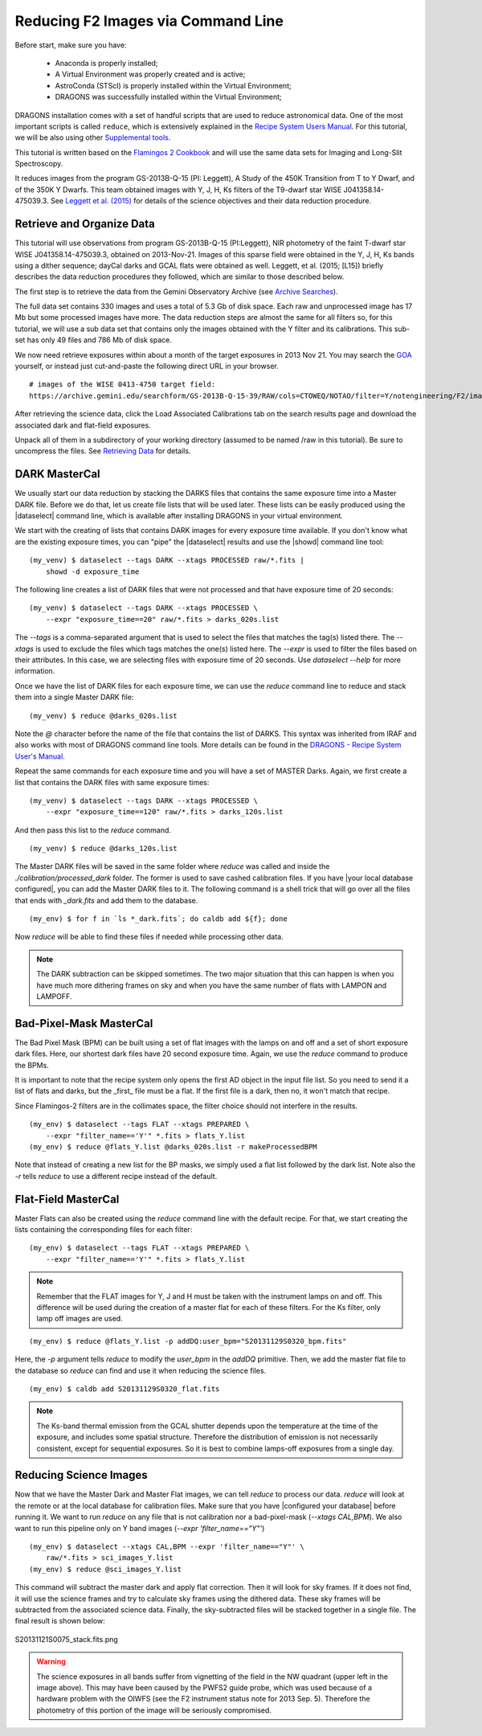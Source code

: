 
.. _command_line_data_reduction:

Reducing F2 Images via Command Line
===================================

Before start, make sure you have:

    - Anaconda is properly installed;
    - A Virtual Environment was properly created and is active;
    - AstroConda (STScI) is properly installed within the Virtual Environment;
    - DRAGONS was successfully installed within the Virtual Environment;

DRAGONS installation comes with a set of handful scripts that are used to
reduce astronomical data. One of the most important scripts is called
``reduce``, which is extensively explained in the
`Recipe System Users Manual <https://dragons-recipe-system-users-manual.readthedocs.io/en/latest/index.html>`_.
For this tutorial, we will be also using other
`Supplemental tools <https://dragons-recipe-system-users-manual.readthedocs.io/en/latest/supptools.html>`_.

.. todo::
    Add `caldb` to the supplemental tools

.. todo::
    Add `dataselect` to the supplemental tools

This tutorial is written based on the `Flamingos 2 Cookbook <http://rashaw-science.org/F2_drc/>`_
and will use the same data sets for Imaging and Long-Slit Spectroscopy.

It reduces images from the program GS-2013B-Q-15 (PI: Leggett), A Study of the
450K Transition from T to Y Dwarf, and of the 350K Y Dwarfs. This team obtained
images with Y, J, H, Ks filters of the T9-dwarf star WISE J041358.14-475039.3.
See
`Leggett et al. (2015) <https://ui.adsabs.harvard.edu/#abs/2015ApJ...799...37L/abstract>`_
for details of the science objectives and their data reduction procedure.


Retrieve and Organize Data
--------------------------
This tutorial will use observations from program GS-2013B-Q-15 (PI:Leggett),
NIR photometry of the faint T-dwarf star WISE J041358.14-475039.3, obtained on
2013-Nov-21. Images of this sparse field were obtained in the Y, J, H, Ks bands
using a dither sequence; dayCal darks and GCAL flats were obtained as well.
Leggett, et al. (2015; [L15]) briefly describes the data reduction procedures
they followed, which are similar to those described below.

The first step is to retrieve the data from the Gemini Observatory Archive (see
`Archive Searches <http://rashaw-science.org/F2_drc/GettingStarted.html#archive-search>`_).

The full data set contains 330 images and uses a total of 5.3 Gb of disk space.
Each raw and unprocessed image has 17 Mb but some processed images have more.
The data reduction steps are almost the same for all filters so, for this tutorial,
we will use a sub data set that contains only the images obtained with the Y
filter and its calibrations. This sub-set has only 49 files and 786 Mb of disk
space.

We now need retrieve exposures within about a month of the target exposures in
2013 Nov 21. You may search the `GOA <https://archive.gemini.edu/searchform>`_
yourself, or instead just cut-and-paste the following direct URL in your
browser.

::

   # images of the WISE 0413-4750 target field:
   https://archive.gemini.edu/searchform/GS-2013B-Q-15-39/RAW/cols=CTOWEQ/NOTAO/filter=Y/notengineering/F2/imaging/20130101-20150701/AnyQA#


After retrieving the science data, click the Load Associated Calibrations tab on
the search results page and download the associated dark and flat-field
exposures.

Unpack all of them in a subdirectory of your working directory (assumed to be
named /raw in this tutorial). Be sure to uncompress the files. See
`Retrieving Data <http://rashaw-science.org/F2_drc/GettingStarted.html#retrieve-data>`_
for details.

.. Exposure Summary
   ----------------
   The data contain exposures of a specific science target and
   `dayCal <http://rashaw-science.org/F2_drc/Glossary.html#term-daycal>`_
   calibrations; see the table below for a summary. All exposures were obtained
   with ``ReadMode = Bright``. The science exposures were obtained in a
   :math:`3 \times 3` spatial dither pattern, with a spacing of about 15 arcsec in
   each direction from the initial alignment (see
   `IR Background Removal <http://rashaw-science.org/F2_drc/Supplement.html#ir-background>`_).

   ================ ======== =============== =====================
    Target           Filter   Exposure Time   Number of Exposures
   ================ ======== =============== =====================
    WISE 0413-4750   Y        120 s           9
    ...              J        60 s            9
    ...              H        15 s            72
    ...              Ks       15 s            72
    Dark             ...      120 s           10
    ...              ...      60 s            21
    ...              ...      20 s            20
    ...              ...      15 s            10
    ...              ...      8 s             25
    ...              ...      3 s             13
    GCAL Flat	      Y        20 s            4 (on) / 6 (off)
    ...              J        60 s            4 (on) / 6 (off)
    ...              H        3 s             4 (on) / 6 (off)
    ...              Ks       8 s             12 (off)
   ================ ======== =============== =====================

   The GCAL exposures list those for
   `Lamps-On <http://rashaw-science.org/F2_drc/Glossary.html#term-lamps-on>`_ and
   `Lamps-Off <http://rashaw-science.org/F2_drc/Glossary.html#term-lamps-off>`_
   separately. The exposure duratlsions above are noted in the ``obsConfig.yml`` file.
   We will use calibration exposures obtained within a few days of the observations.

DARK MasterCal
--------------

We usually start our data reduction by stacking the DARKS files that contains
the same exposure time into a Master DARK file. Before we do that, let us create
file lists that will be used later. These lists can be easily produced using the
|dataselect| command line, which is available after installing DRAGONS in your
virtual environment.

.. todo::

   add `dataselect` documentation somewhere.

We start with the creating of lists that contains DARK images for every exposure
time available. If you don't know what are the existing exposure times, you can
"pipe" the |dataselect| results and use the |showd| command line tool:

::

    (my_venv) $ dataselect --tags DARK --xtags PROCESSED raw/*.fits |
        showd -d exposure_time

The following line creates a list of DARK files that were not processed and that
have exposure time of 20 seconds:

::

   (my_venv) $ dataselect --tags DARK --xtags PROCESSED \
       --expr "exposure_time==20" raw/*.fits > darks_020s.list

The `--tags` is a comma-separated argument that is used to select the files
that matches the tag(s) listed there. The `--xtags` is used to exclude
the files which tags matches the one(s) listed here. The `--expr` is used
to filter the files based on their attributes. In this case, we are selecting
files with exposure time of 20 seconds. Use `dataselect --help` for more
information.

Once we have the list of DARK files for each exposure time, we can use the
`reduce` command line to reduce and stack them into a single Master DARK file:

::

    (my_venv) $ reduce @darks_020s.list

Note the `@` character before the name of the file that contains the list of
DARKS. This syntax was inherited from IRAF and also works with most of DRAGONS
command line tools. More details can be found in the
`DRAGONS - Recipe System User's Manual <https://dragons-recipe-system-users-manual.readthedocs.io/en/latest/howto.html#the-file-facility>`_.

Repeat the same commands for each exposure time and you will have a set of
MASTER Darks. Again, we first create a list that contains the DARK files with
same exposure times:

::

    (my_venv) $ dataselect --tags DARK --xtags PROCESSED \
        --expr "exposure_time==120" raw/*.fits > darks_120s.list

And then pass this list to the `reduce` command.

::

    (my_venv) $ reduce @darks_120s.list



The Master DARK files will be saved in the same folder where `reduce` was called
and inside the `./calibration/processed_dark` folder. The former is used to save
cashed calibration files. If you have |your local database configured|, you
can add the Master DARK files to it. The following command is a shell trick
that will go over all the files that ends with `_dark.fits` and add them to
the database.

::

    (my_env) $ for f in `ls *_dark.fits`; do caldb add ${f}; done

Now `reduce` will be able to find these files if needed while processing other
data.

.. note::

    The DARK subtraction can be skipped sometimes. The two major situation that
    this can happen is when you have much more dithering frames on sky and when
    you have the same number of flats with LAMPON and LAMPOFF.


Bad-Pixel-Mask MasterCal
------------------------

The Bad Pixel Mask (BPM) can be built using a set of flat images with the
lamps on and off and a set of short exposure dark files. Here, our shortest dark
files have 20 second exposure time. Again, we use the `reduce` command to produce
the BPMs.

It is important to note that the recipe system only opens the first AD object in
the input file list. So you need to send it a list of flats and darks, but the
_first_ file must be a flat. If the first file is a dark, then no, it won't
match that recipe.

Since Flamingos-2 filters are in the collimates space, the filter choice should
not interfere in the results.

::

    (my_env) $ dataselect --tags FLAT --xtags PREPARED \
        --expr "filter_name=='Y'" *.fits > flats_Y.list
    (my_env) $ reduce @flats_Y.list @darks_020s.list -r makeProcessedBPM

Note that instead of creating a new list for the BP masks, we simply used a
flat list followed by the dark list. Note also the `-r` tells `reduce` to use a
different recipe instead of the default.


Flat-Field MasterCal
--------------------

Master Flats can also be created using the `reduce` command line with the default
recipe. For that, we start creating the lists containing the corresponding files
for each filter:

::

    (my_env) $ dataselect --tags FLAT --xtags PREPARED \
        --expr "filter_name=='Y'" *.fits > flats_Y.list

.. note::

    Remember that the FLAT images for Y, J and H must be taken with the
    instrument lamps on and off. This difference will be used during the
    creation of a master flat for each of these filters. For the Ks filter, only
    lamp off images are used.

::

    (my_env) $ reduce @flats_Y.list -p addDQ:user_bpm="S20131129S0320_bpm.fits"

Here, the `-p` argument tells `reduce` to modify the `user_bpm` in the `addDQ`
primitive. Then, we add the master flat file to the database so `reduce` can
find and use it when reducing the science files.

::

    (my_env) $ caldb add S20131129S0320_flat.fits

.. note::

    The Ks-band thermal emission from the GCAL shutter depends upon the
    temperature at the time of the exposure, and includes some spatial
    structure. Therefore the distribution of emission is not necessarily
    consistent, except for sequential exposures. So it is best to combine
    lamps-off exposures from a single day.

Reducing Science Images
-----------------------

Now that we have the Master Dark and Master Flat images, we can tell `reduce`
to process our data. `reduce` will look at the remote or at the local database
for calibration files. Make sure that you have |configured your database|
before running it. We want to run `reduce` on any file that is not calibration
nor a bad-pixel-mask (`--xtags CAL,BPM`). We also want to run this pipeline
only on Y band images (`--expr 'filter_name=="Y"'`)

::

    (my_env) $ dataselect --xtags CAL,BPM --expr 'filter_name=="Y"' \
        raw/*.fits > sci_images_Y.list
    (my_env) $ reduce @sci_images_Y.list

This command will subtract the master dark and apply flat correction. Then it
will look for sky frames. If it does not find, it will use the science frames
and try to calculate sky frames using the dithered data. These sky frames will
be subtracted from the associated science data. Finally, the sky-subtracted
files will be stacked together in a single file. The final result is shown
below:

.. figure:: ../S20131121S0075_stack.fits.png
   :align: center

   S20131121S0075_stack.fits.png

.. warning::

    The science exposures in all bands suffer from vignetting of the field in
    the NW quadrant (upper left in the image above). This may have been caused
    by the PWFS2 guide probe, which was used because of a hardware problem with
    the OIWFS (see the F2 instrument status note for 2013 Sep. 5). Therefore the
    photometry of this portion of the image will be seriously compromised.